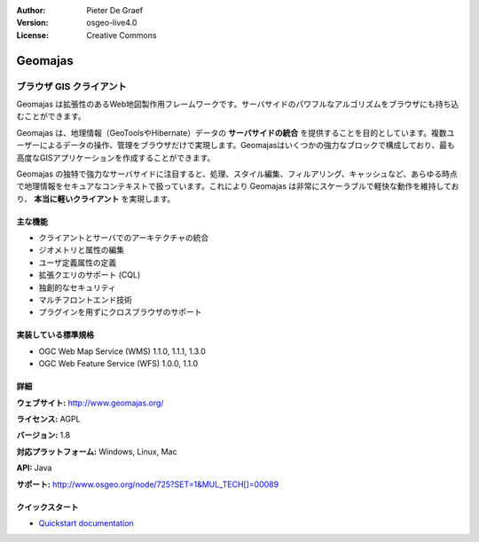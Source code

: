 :Author: Pieter De Graef
:Version: osgeo-live4.0
:License: Creative Commons

.. _geomajas-overview:

.. image:: ../../images/project_logos/logo-geomajas.png
  :width: 100px
  :height: 100px
  :alt: project logo
  :align: right
  :target: http://www.geomajas.org

.. image:: ../../images/logos/OSGeo_incubation.png
  :scale: 100
  :alt: OSGeo Incubation Project
  :align: right
  :target: http://www.osgeo.org


Geomajas
========

ブラウザ GIS クライアント
~~~~~~~~~~~~~~~~~~

Geomajas は拡張性のあるWeb地図製作用フレームワークです。サーバサイドのパワフルなアルゴリズムをブラウザにも持ち込むことができます。


Geomajas は、地理情報（GeoToolsやHibernate）データの **サーバサイドの統合** を提供することを目的としています。複数ユーザーによるデータの操作、管理をブラウザだけで実現します。Geomajasはいくつかの強力なブロックで構成しており、最も高度なGISアプリケーションを作成することができます。

Geomajas の独特で強力なサーバサイドに注目すると、処理、スタイル編集、フィルアリング、キャッシュなど、あらゆる時点で地理情報をセキュアなコンテキストで扱っています。これにより Geomajas は非常にスケーラブルで軽快な動作を維持しており、 **本当に軽いクライアント** を実現します。

.. image:: ../../images/screenshots/1024x768/geomajas_1024x768_screen1.png
  :scale: 50%
  :alt: Geomajas Showcase
  :align: right

主な機能
-------------

* クライアントとサーバでのアーキテクチャの統合
* ジオメトリと属性の編集
* ユーザ定義属性の定義
* 拡張クエリのサポート (CQL)
* 独創的なセキュリティ
* マルチフロントエンド技術
* プラグインを用ずにクロスブラウザのサポート

実装している標準規格
---------------------

* OGC Web Map Service (WMS) 1.1.0, 1.1.1, 1.3.0
* OGC Web Feature Service (WFS) 1.0.0, 1.1.0

詳細
-------

**ウェブサイト:** http://www.geomajas.org/

**ライセンス:** AGPL

**バージョン:** 1.8

**対応プラットフォーム:** Windows, Linux, Mac

**API:** Java

**サポート:** http://www.osgeo.org/node/725?SET=1&MUL_TECH[]=00089


クイックスタート
----------

* `Quickstart documentation <../quickstart/geomajas_quickstart.html>`_

